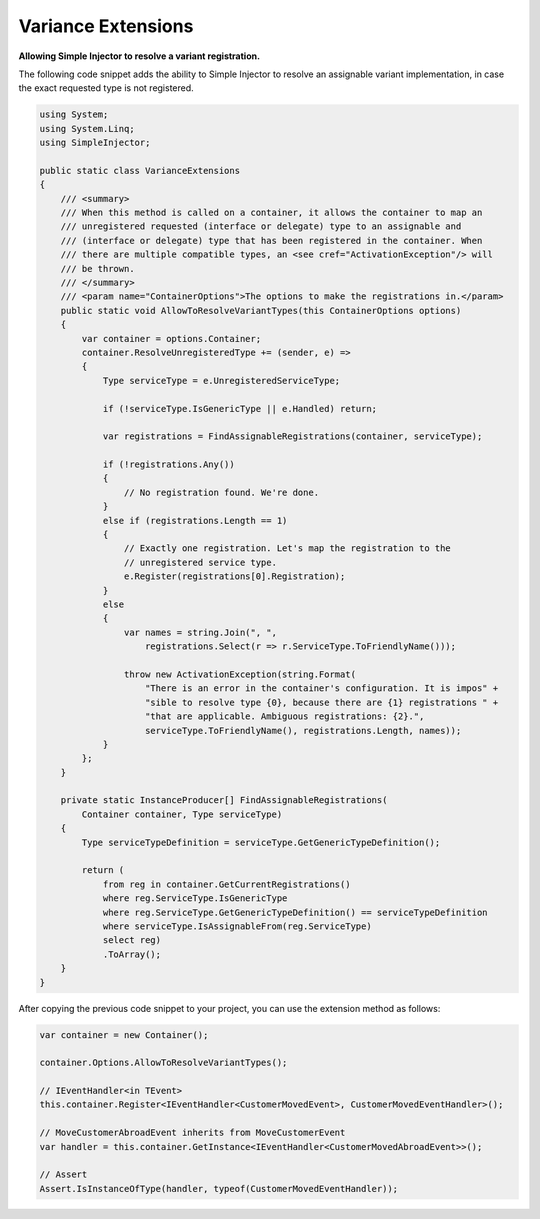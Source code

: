 ===================
Variance Extensions
===================

**Allowing Simple Injector to resolve a variant registration.**

The following code snippet adds the ability to Simple Injector to resolve an assignable variant implementation, in case the exact requested type is not registered.

.. code-block:: c#

    using System;
    using System.Linq;
    using SimpleInjector;

    public static class VarianceExtensions
    {
        /// <summary>
        /// When this method is called on a container, it allows the container to map an 
        /// unregistered requested (interface or delegate) type to an assignable and
        /// (interface or delegate) type that has been registered in the container. When 
        /// there are multiple compatible types, an <see cref="ActivationException"/> will
        /// be thrown.
        /// </summary>
        /// <param name="ContainerOptions">The options to make the registrations in.</param>
        public static void AllowToResolveVariantTypes(this ContainerOptions options)
        {
            var container = options.Container;
            container.ResolveUnregisteredType += (sender, e) =>
            {
                Type serviceType = e.UnregisteredServiceType;

                if (!serviceType.IsGenericType || e.Handled) return;

                var registrations = FindAssignableRegistrations(container, serviceType);

                if (!registrations.Any())
                {
                    // No registration found. We're done.
                }
                else if (registrations.Length == 1)
                {
                    // Exactly one registration. Let's map the registration to the 
                    // unregistered service type.
                    e.Register(registrations[0].Registration);
                }
                else
                {
                    var names = string.Join(", ", 
                        registrations.Select(r => r.ServiceType.ToFriendlyName()));

                    throw new ActivationException(string.Format(
                        "There is an error in the container's configuration. It is impos" + 
                        "sible to resolve type {0}, because there are {1} registrations " + 
                        "that are applicable. Ambiguous registrations: {2}.",
                        serviceType.ToFriendlyName(), registrations.Length, names));
                }
            };
        }

        private static InstanceProducer[] FindAssignableRegistrations(
            Container container, Type serviceType)
        {
            Type serviceTypeDefinition = serviceType.GetGenericTypeDefinition();

            return (
                from reg in container.GetCurrentRegistrations()
                where reg.ServiceType.IsGenericType
                where reg.ServiceType.GetGenericTypeDefinition() == serviceTypeDefinition
                where serviceType.IsAssignableFrom(reg.ServiceType)
                select reg)
                .ToArray();
        }
    }

After copying the previous code snippet to your project, you can use the extension method as follows:

.. code-block:: c#

    var container = new Container();

    container.Options.AllowToResolveVariantTypes();
    
    // IEventHandler<in TEvent>
    this.container.Register<IEventHandler<CustomerMovedEvent>, CustomerMovedEventHandler>();

    // MoveCustomerAbroadEvent inherits from MoveCustomerEvent
    var handler = this.container.GetInstance<IEventHandler<CustomerMovedAbroadEvent>>();

    // Assert
    Assert.IsInstanceOfType(handler, typeof(CustomerMovedEventHandler));
